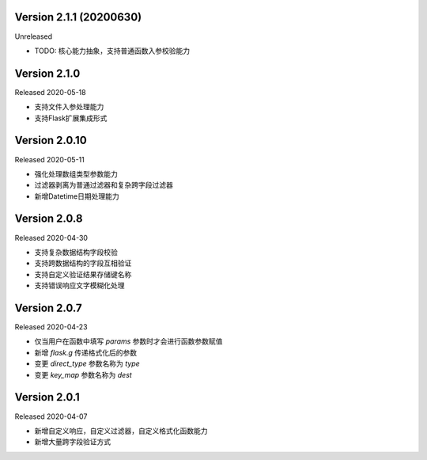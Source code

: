 .. py:currentmodule:: pre_request


Version 2.1.1 (20200630)
-------------------------

Unreleased

- TODO: 核心能力抽象，支持普通函数入参校验能力

Version 2.1.0
--------------------------

Released 2020-05-18

- 支持文件入参处理能力
- 支持Flask扩展集成形式

Version 2.0.10
-------------------------

Released 2020-05-11

-  强化处理数组类型参数能力
-  过滤器剥离为普通过滤器和复杂跨字段过滤器
-  新增Datetime日期处理能力

Version 2.0.8
--------------

Released 2020-04-30

-  支持复杂数据结构字段校验
-  支持跨数据结构的字段互相验证
-  支持自定义验证结果存储键名称
-  支持错误响应文字模糊化处理

Version 2.0.7
--------------

Released 2020-04-23

-  仅当用户在函数中填写 `params` 参数时才会进行函数参数赋值
-  新增 `flask.g` 传递格式化后的参数
-  变更 `direct_type` 参数名称为 `type`
-  变更 `key_map` 参数名称为 `dest`


Version 2.0.1
---------------

Released 2020-04-07

-  新增自定义响应，自定义过滤器，自定义格式化函数能力
-  新增大量跨字段验证方式
